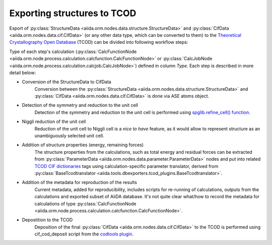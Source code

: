 Exporting structures to TCOD
----------------------------

Export of
:py:class:`StructureData <aiida.orm.nodes.data.structure.StructureData>` and
:py:class:`CifData <aiida.orm.nodes.data.cif.CifData>` (or any other data type,
which can be converted to them) to the
`Theoretical Crystallography Open Database`_ (TCOD) can be divided into
following workflow steps:

=== =============================== ================================================================== ================================================================== ====== ============
No. Description                     Input                                                              Output                                                             Type   Implemented?
=== =============================== ================================================================== ================================================================== ====== ============
0   Conversion of the StructureData :py:class:`StructureData <aiida.orm.nodes.data.structure.StructureData>` :py:class:`CifData <aiida.orm.nodes.data.cif.CifData>`                   Inline \+
    to CifData
1   Detection of the symmetry and   :py:class:`CifData <aiida.orm.nodes.data.cif.CifData>`                   :py:class:`CifData <aiida.orm.nodes.data.cif.CifData>`                   Inline \+
    reduction to the unit cell
2   Niggli reduction of the unit    :py:class:`CifData <aiida.orm.nodes.data.cif.CifData>`                   :py:class:`CifData <aiida.orm.nodes.data.cif.CifData>`                   Inline ---
    cell
3   Addition of structure           :py:class:`CifData <aiida.orm.nodes.data.cif.CifData>`,                  :py:class:`CifData <aiida.orm.nodes.data.cif.CifData>`                   Inline PW and CP
    properties (total energy,       :py:class:`ParameterData <aiida.orm.nodes.data.parameter.ParameterData>`
    residual forces)
4   Addition of the metadata for    :py:class:`CifData <aiida.orm.nodes.data.cif.CifData>`                   :py:class:`CifData <aiida.orm.nodes.data.cif.CifData>`                   Inline ~
    reproduction of the results
5   Depostition to the TCOD         :py:class:`CifData <aiida.orm.nodes.data.cif.CifData>`                   :py:class:`ParameterData <aiida.orm.nodes.data.parameter.ParameterData>` Job    \+
=== =============================== ================================================================== ================================================================== ====== ============

Type of each step's calculation
(:py:class:`CalcFunctionNode <aiida.orm.node.process.calculation.calcfunction.CalcFunctionNode>`
or :py:class:`CalcJobNode <aiida.orm.node.process.calculation.calcjob.CalcJobNode>`)
defined in column *Type*. Each step is described in more detail below:

* Conversion of the StructureData to CifData
    Conversion between the
    :py:class:`StructureData <aiida.orm.nodes.data.structure.StructureData>` and
    :py:class:`CifData <aiida.orm.nodes.data.cif.CifData>` is done via
    ASE atoms object.
* Detection of the symmetry and reduction to the unit cell
    Detection of the symmetry and reduction to the unit cell is performed
    using `spglib.refine_cell() function`_.
* Niggli reduction of the unit cell
    Reduction of the unit cell to Niggli cell is a *nice to have* feature,
    as it would allow to represent structure as an unambiguously selected
    unit cell.
* Addition of structure properties (energy, remaining forces)
    The structure properties from the calculations, such as total energy
    and residual forces can be extracted from
    :py:class:`ParameterData <aiida.orm.nodes.data.parameter.ParameterData>`
    nodes and put into related `TCOD CIF dictionaries`_ tags using
    calculation-specific parameter translator, derived from
    :py:class:`BaseTcodtranslator <aiida.tools.dbexporters.tcod_plugins.BaseTcodtranslator>`.
* Addition of the metadata for reproduction of the results
    Current metadata, added for reproducibility, includes scripts for
    re-running of calculations, outputs from the calculations and exported
    subset of AiiDA database. It's not quite clear what/how to record the
    metadata for calculations of type
    :py:class:`CalcFunctionNode <aiida.orm.node.process.calculation.calcfunction.CalcFunctionNode>`.
* Depostition to the TCOD
    Deposition of the final
    :py:class:`CifData <aiida.orm.nodes.data.cif.CifData>` to the TCOD is
    performed using cif_cod_deposit script from the `codtools plugin`_.

.. _Theoretical Crystallography Open Database: http://www.crystallography.net/tcod/
.. _spglib.refine_cell() function: https://atztogo.github.io/spglib/python-spglib.html#refine-cell
.. _TCOD CIF dictionaries: http://www.crystallography.net/tcod/cif/dictionaries/
.. _codtools plugin: https://github.com/aiidateam/aiida-codtools
